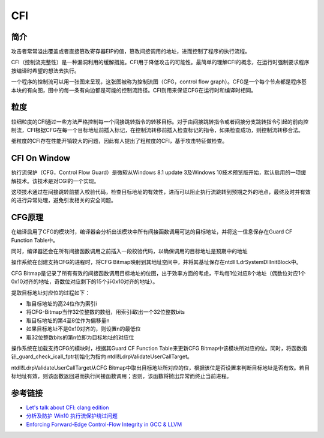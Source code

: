 CFI
========================================

简介
----------------------------------------
攻击者常常溢出覆盖或者直接篡改寄存器EIP的值，篡改间接调用的地址，进而控制了程序的执行流程。

CFI（控制流完整性）是一种漏洞利用的缓解措施。CFI用于降低攻击的可能性。最简单的理解CFI的概念，在运行时强制要求程序按编译时希望的想法去执行。

一个程序的控制流可以用一张图来呈现，这张图被称为控制流图（CFG，control flow graph）。CFG是一个每个节点都是程序基本块的有向图，图中的每一条有向边都是可能的控制流路径。CFI则用来保证CFG在运行时和编译时相同。

粒度
----------------------------------------
较细粒度的CFI通过一些方法严格控制每一个间接跳转指令的转移目标。对于由间接跳转指令或者间接分支跳转指令引起的前向控制流，CFI根据CFG在每一个目标地址前插入标记，在控制流转移前插入检查标记的指令，如果检查成功，则控制流转移合法。

细粒度的CFI存在性能开销较大的问题，因此有人提出了粗粒度的CFI，基于攻击特征做检查。

CFI On Window
----------------------------------------
执行流保护（CFG，Control Flow Guard）是微软从Windows 8.1 update 3及Windows 10技术预览版开始，默认启用的一项缓解技术。该技术是对CGI的一个实现。

这项技术通过在间接跳转前插入校验代码，检查目标地址的有效性，进而可以阻止执行流跳转到预期之外的地点，最终及时并有效的进行异常处理，避免引发相关的安全问题。

CFG原理
----------------------------------------
在编译启用了CFG的模块时，编译器会分析出该模块中所有间接函数调用可达的目标地址，并将这一信息保存在Guard CF Function Table中。

同时，编译器还会在所有间接函数调用之前插入一段校验代码，以确保调用的目标地址是预期中的地址

操作系统在创建支持CFG的进程时，将CFG Bitmap映射到其地址空间中，并将其基址保存在ntdll!LdrSystemDllInitBlock中。

CFG Bitmap是记录了所有有效的间接函数调用目标地址的位图，出于效率方面的考虑，平均每1位对应8个地址（偶数位对应1个0x10对齐的地址，奇数位对应剩下的15个非0x10对齐的地址）。

提取目标地址对应位的过程如下：

- 取目标地址的高24位作为索引i
- 将CFG-Bitmap当作32位整数的数组，用索引i取出一个32位整数bits
- 取目标地址的第4至8位作为偏移量n
- 如果目标地址不是0x10对齐的，则设置n的最低位
- 取32位整数bits的第n位即为目标地址的对应位

操作系统在加载支持CFG的模块时，根据其Guard CF Function Table来更新CFG Bitmap中该模块所对应的位。同时，将函数指针_guard_check_icall_fptr初始化为指向 ntdll!LdrpValidateUserCallTarget。

ntdll!LdrpValidateUserCallTarget从CFG Bitmap中取出目标地址所对应的位，根据该位是否设置来判断目标地址是否有效。若目标地址有效，则该函数返回进而执行间接函数调用；否则，该函数将抛出异常而终止当前进程。

参考链接
----------------------------------------
- `Let's talk about CFI: clang edition <https://blog.trailofbits.com/2016/10/17/lets-talk-about-cfi-clang-edition/>`_
- `分析及防护 Win10 执行流保护绕过问题 <http://blog.csdn.net/yingzheng1983/article/details/47340985>`_
- `Enforcing Forward-Edge Control-Flow Integrity in GCC & LLVM <http://www.pcc.me.uk/~peter/acad/usenix14.pdf>`_
